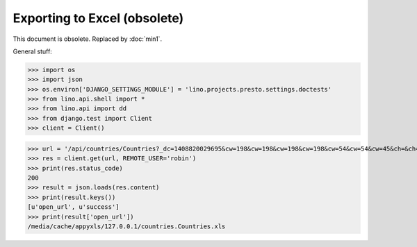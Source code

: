Exporting to Excel (obsolete)
=============================

This document is obsolete. Replaced by :doc:`min1`.

.. to run only this test:
  $ python setup.py test -s tests.DocsTests.test_presto

General stuff:

>>> import os
>>> import json
>>> os.environ['DJANGO_SETTINGS_MODULE'] = 'lino.projects.presto.settings.doctests'
>>> from lino.api.shell import *
>>> from lino.api import dd
>>> from django.test import Client
>>> client = Client()



>>> url = '/api/countries/Countries?_dc=1408820029695&cw=198&cw=198&cw=198&cw=198&cw=54&cw=54&cw=45&ch=&ch=&ch=&ch=&ch=&ch=true&ch=true&ci=name&ci=name_de&ci=name_fr&ci=name_et&ci=isocode&ci=short_code&ci=iso3&name=0&an=export_excel'
>>> res = client.get(url, REMOTE_USER='robin')
>>> print(res.status_code)
200
>>> result = json.loads(res.content)
>>> print(result.keys())
[u'open_url', u'success']
>>> print(result['open_url'])
/media/cache/appyxls/127.0.0.1/countries.Countries.xls


